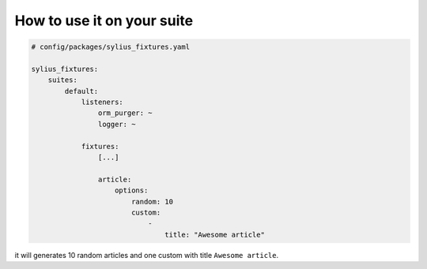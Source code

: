 How to use it on your suite
===========================

.. code-block:: yaml

    # config/packages/sylius_fixtures.yaml

    sylius_fixtures:
        suites:
            default:
                listeners:
                    orm_purger: ~
                    logger: ~

                fixtures:
                    [...]

                    article:
                        options:
                            random: 10
                            custom:
                                -
                                    title: "Awesome article"

it will generates 10 random articles and one custom with title ``Awesome article``.
